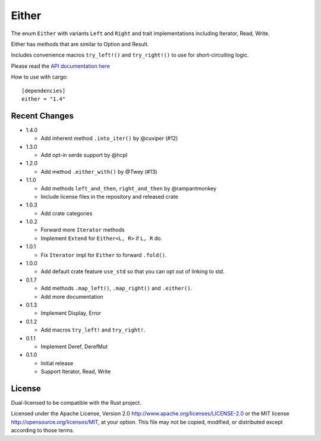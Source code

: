 
Either
======

The enum ``Either`` with variants ``Left`` and ``Right`` and trait
implementations including Iterator, Read, Write.

Either has methods that are similar to Option and Result.

Includes convenience macros ``try_left!()`` and ``try_right!()`` to use for
short-circuiting logic.

Please read the `API documentation here`__

__ https://docs.rs/either/

|build_status|_ |crates|_

.. |build_status| image:: https://travis-ci.org/bluss/either.svg?branch=master
.. _build_status: https://travis-ci.org/bluss/either

.. |crates| image:: http://meritbadge.herokuapp.com/either
.. _crates: https://crates.io/crates/either

How to use with cargo::

    [dependencies]
    either = "1.4"


Recent Changes
--------------

- 1.4.0

  - Add inherent method ``.into_iter()`` by @cuviper (#12)

- 1.3.0

  - Add opt-in serde support by @hcpl

- 1.2.0

  - Add method ``.either_with()`` by @Twey (#13)

- 1.1.0

  - Add methods ``left_and_then``, ``right_and_then`` by @rampantmonkey
  - Include license files in the repository and released crate

- 1.0.3

  - Add crate categories

- 1.0.2

  - Forward more ``Iterator`` methods
  - Implement ``Extend`` for ``Either<L, R>`` if ``L, R`` do.

- 1.0.1

  - Fix ``Iterator`` impl for ``Either`` to forward ``.fold()``.

- 1.0.0

  - Add default crate feature ``use_std`` so that you can opt out of linking to
    std.

- 0.1.7

  - Add methods ``.map_left()``, ``.map_right()`` and ``.either()``.
  - Add more documentation

- 0.1.3

  - Implement Display, Error

- 0.1.2

  - Add macros ``try_left!`` and ``try_right!``.

- 0.1.1

  - Implement Deref, DerefMut

- 0.1.0

  - Initial release
  - Support Iterator, Read, Write

License
-------

Dual-licensed to be compatible with the Rust project.

Licensed under the Apache License, Version 2.0
http://www.apache.org/licenses/LICENSE-2.0 or the MIT license
http://opensource.org/licenses/MIT, at your
option. This file may not be copied, modified, or distributed
except according to those terms.
